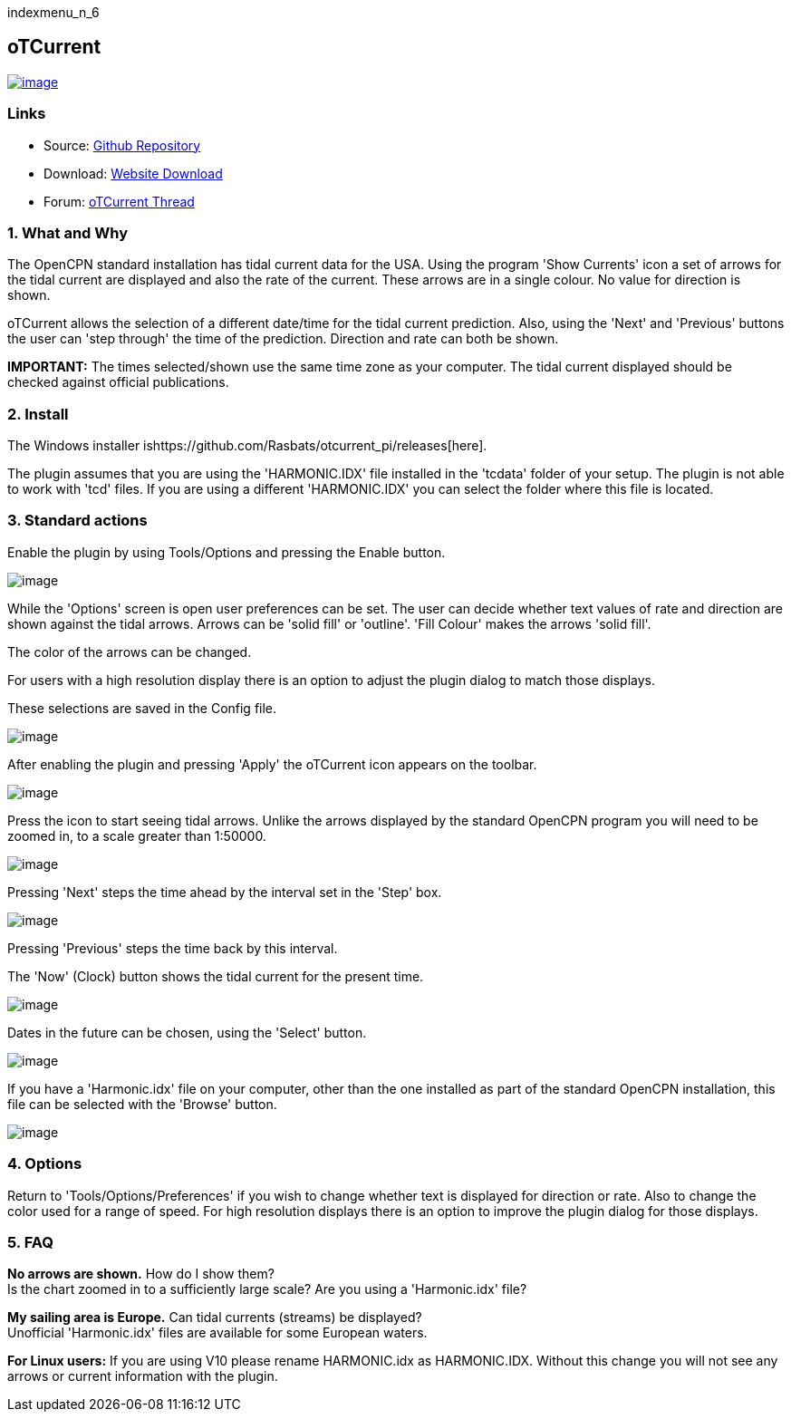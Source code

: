 indexmenu_n_6

== oTCurrent

link:../../../dev/plugins/beta_plugins/otcurrent_pi.png.detail.html[image:../../../dev/plugins/beta_plugins/otcurrent_pi.png[image]]

=== Links

* Source: https://github.com/Rasbats/otcurrent_pi[Github Repository] +
* Download: https://opencpn.org/OpenCPN/plugins/otcurrent.html[Website
Download] +
* Forum:
http://www.cruisersforum.com/forums/f134/otcurrent-plugin-129161.html[oTCurrent
Thread] +

=== 1. What and Why

The OpenCPN standard installation has tidal current data for the USA.
Using the program 'Show Currents' icon a set of arrows for the tidal
current are displayed and also the rate of the current. These arrows are
in a single colour. No value for direction is shown.

oTCurrent allows the selection of a different date/time for the tidal
current prediction. Also, using the 'Next' and 'Previous' buttons the
user can 'step through' the time of the prediction. Direction and rate
can both be shown.

*IMPORTANT:* The times selected/shown use the same time zone as your
computer. The tidal current displayed should be checked against official
publications.

=== 2. Install

The Windows installer
ishttps://github.com/Rasbats/otcurrent_pi/releases[here].

The plugin assumes that you are using the 'HARMONIC.IDX' file installed
in the 'tcdata' folder of your setup. The plugin is not able to work
with 'tcd' files. If you are using a different 'HARMONIC.IDX' you can
select the folder where this file is located.

=== 3. Standard actions

Enable the plugin by using Tools/Options and pressing the Enable button.

image:../../../manual/plugins/otide/ot_preferences.png[image]

While the 'Options' screen is open user preferences can be set. The user
can decide whether text values of rate and direction are shown against
the tidal arrows. Arrows can be 'solid fill' or 'outline'. 'Fill Colour'
makes the arrows 'solid fill'.

The color of the arrows can be changed.

For users with a high resolution display there is an option to adjust
the plugin dialog to match those displays.

These selections are saved in the Config file.

image:../../../manual/plugins/otide/ot_colours.png[image]

After enabling the plugin and pressing 'Apply' the oTCurrent icon
appears on the toolbar.

image:../../../manual/plugins/otide/ot_toolbar_icon.png[image]

Press the icon to start seeing tidal arrows. Unlike the arrows displayed
by the standard OpenCPN program you will need to be zoomed in, to a
scale greater than 1:50000.

image:../../../manual/plugins/otide/ot_next_button.png[image]

Pressing 'Next' steps the time ahead by the interval set in the 'Step'
box.

image:../../../manual/plugins/otide/ot_interval_select.png[image]

Pressing 'Previous' steps the time back by this interval.

The 'Now' (Clock) button shows the tidal current for the present time.

image:../../../manual/plugins/otide/ot_now_button.png[image]

Dates in the future can be chosen, using the 'Select' button.

image:../../../manual/plugins/otide/ot_select_button.png[image]

If you have a 'Harmonic.idx' file on your computer, other than the one
installed as part of the standard OpenCPN installation, this file can be
selected with the 'Browse' button.

image:../../../manual/plugins/otide/ot_browse_button.png[image]

=== 4. Options

Return to 'Tools/Options/Preferences' if you wish to change whether text
is displayed for direction or rate. Also to change the color used for a
range of speed. For high resolution displays there is an option to
improve the plugin dialog for those displays.

=== 5. FAQ

*No arrows are shown.* How do I show them? +
Is the chart zoomed in to a sufficiently large scale? Are you using a
'Harmonic.idx' file?

*My sailing area is Europe.* Can tidal currents (streams) be
displayed? +
Unofficial 'Harmonic.idx' files are available for some European waters.

*For Linux users:* If you are using V10 please rename HARMONIC.idx as
HARMONIC.IDX. Without this change you will not see any arrows or current
information with the plugin.

